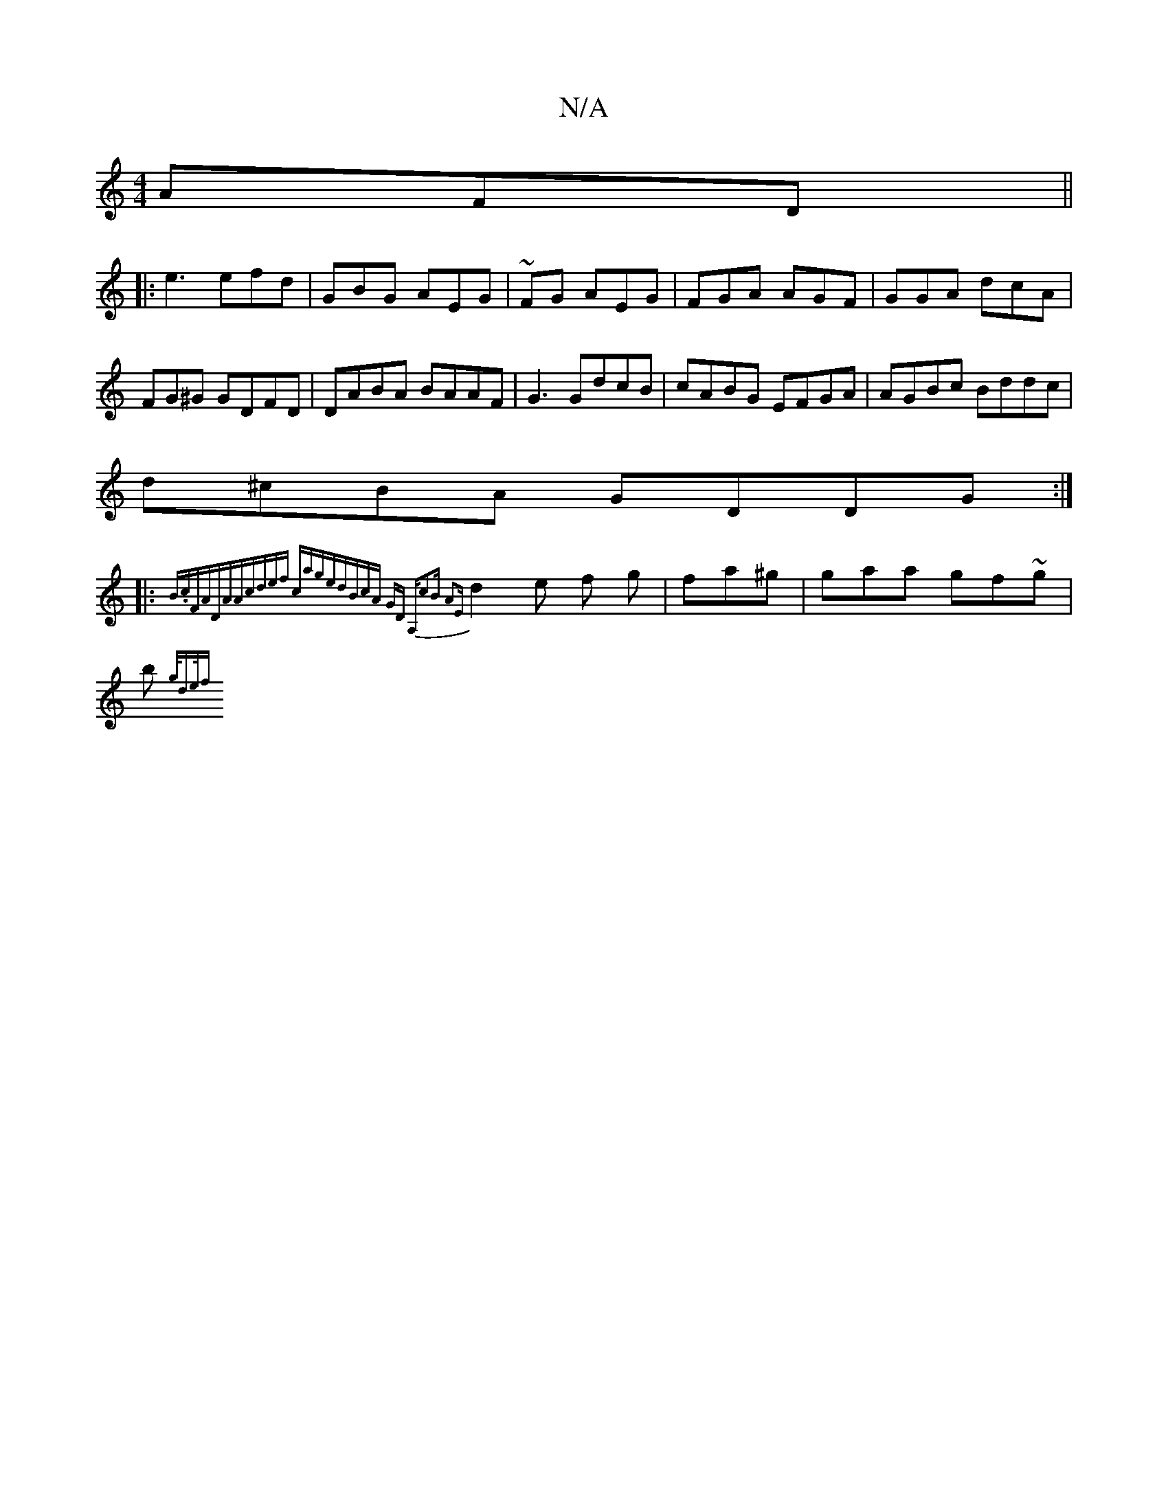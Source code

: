 X:1
T:N/A
M:4/4
R:N/A
K:Cmajor
 AFD||
|:e3 efd | GBG AEG|~FG AEG | FGA AGF | GGA dcA|
FG^G GDFD | DABA BAAF|G3 GdcB|cABG EFGA|AGBc Bddc|
d^cBA GDDG :|
|: {B.c)=1 FADAA|cdef cage|dBcA GD A,|c2B A2E:|
d2e f g| fa^g|gaa gf~g|
b{g/de/f